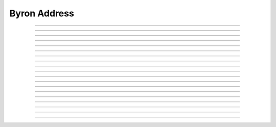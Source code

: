Byron Address
==========================

.. doxygentypedef:: cardano_byron_address_t

------------

.. doxygenfunction:: cardano_byron_address_from_address

------------

.. doxygenfunction:: cardano_byron_address_from_base58

------------

.. doxygenfunction:: cardano_byron_address_from_bytes

------------

.. doxygenfunction:: cardano_byron_address_from_credentials

------------

.. doxygenfunction:: cardano_byron_address_get_attributes

------------

.. doxygenfunction:: cardano_byron_address_get_base58_size

------------

.. doxygenfunction:: cardano_byron_address_get_bytes

------------

.. doxygenfunction:: cardano_byron_address_get_bytes_size

------------

.. doxygenfunction:: cardano_byron_address_get_last_error

------------

.. doxygenfunction:: cardano_byron_address_get_root

------------

.. doxygenfunction:: cardano_byron_address_get_string

------------

.. doxygenfunction:: cardano_byron_address_get_type

------------

.. doxygenfunction:: cardano_byron_address_ref

------------

.. doxygenfunction:: cardano_byron_address_refcount

------------

.. doxygenfunction:: cardano_byron_address_set_last_error

------------

.. doxygenfunction:: cardano_byron_address_to_address

------------

.. doxygenfunction:: cardano_byron_address_to_base58

------------

.. doxygenfunction:: cardano_byron_address_to_bytes

------------

.. doxygenfunction:: cardano_byron_address_unref
